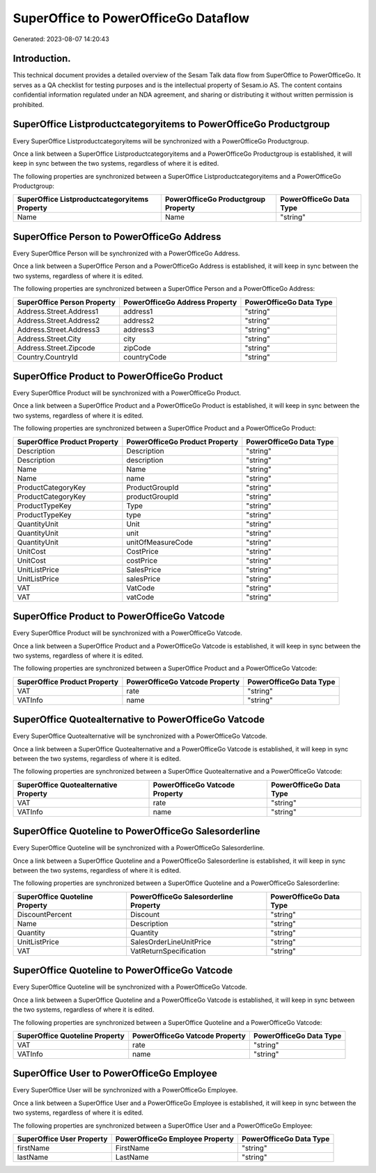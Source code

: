 =====================================
SuperOffice to PowerOfficeGo Dataflow
=====================================

Generated: 2023-08-07 14:20:43

Introduction.
------------

This technical document provides a detailed overview of the Sesam Talk data flow from SuperOffice to PowerOfficeGo. It serves as a QA checklist for testing purposes and is the intellectual property of Sesam.io AS. The content contains confidential information regulated under an NDA agreement, and sharing or distributing it without written permission is prohibited.

SuperOffice Listproductcategoryitems to PowerOfficeGo Productgroup
------------------------------------------------------------------
Every SuperOffice Listproductcategoryitems will be synchronized with a PowerOfficeGo Productgroup.

Once a link between a SuperOffice Listproductcategoryitems and a PowerOfficeGo Productgroup is established, it will keep in sync between the two systems, regardless of where it is edited.

The following properties are synchronized between a SuperOffice Listproductcategoryitems and a PowerOfficeGo Productgroup:

.. list-table::
   :header-rows: 1

   * - SuperOffice Listproductcategoryitems Property
     - PowerOfficeGo Productgroup Property
     - PowerOfficeGo Data Type
   * - Name
     - Name
     - "string"


SuperOffice Person to PowerOfficeGo Address
-------------------------------------------
Every SuperOffice Person will be synchronized with a PowerOfficeGo Address.

Once a link between a SuperOffice Person and a PowerOfficeGo Address is established, it will keep in sync between the two systems, regardless of where it is edited.

The following properties are synchronized between a SuperOffice Person and a PowerOfficeGo Address:

.. list-table::
   :header-rows: 1

   * - SuperOffice Person Property
     - PowerOfficeGo Address Property
     - PowerOfficeGo Data Type
   * - Address.Street.Address1
     - address1
     - "string"
   * - Address.Street.Address2
     - address2
     - "string"
   * - Address.Street.Address3
     - address3
     - "string"
   * - Address.Street.City
     - city
     - "string"
   * - Address.Street.Zipcode
     - zipCode
     - "string"
   * - Country.CountryId
     - countryCode
     - "string"


SuperOffice Product to PowerOfficeGo Product
--------------------------------------------
Every SuperOffice Product will be synchronized with a PowerOfficeGo Product.

Once a link between a SuperOffice Product and a PowerOfficeGo Product is established, it will keep in sync between the two systems, regardless of where it is edited.

The following properties are synchronized between a SuperOffice Product and a PowerOfficeGo Product:

.. list-table::
   :header-rows: 1

   * - SuperOffice Product Property
     - PowerOfficeGo Product Property
     - PowerOfficeGo Data Type
   * - Description
     - Description
     - "string"
   * - Description
     - description
     - "string"
   * - Name
     - Name
     - "string"
   * - Name
     - name
     - "string"
   * - ProductCategoryKey
     - ProductGroupId
     - "string"
   * - ProductCategoryKey
     - productGroupId
     - "string"
   * - ProductTypeKey
     - Type
     - "string"
   * - ProductTypeKey
     - type
     - "string"
   * - QuantityUnit
     - Unit
     - "string"
   * - QuantityUnit
     - unit
     - "string"
   * - QuantityUnit
     - unitOfMeasureCode
     - "string"
   * - UnitCost
     - CostPrice
     - "string"
   * - UnitCost
     - costPrice
     - "string"
   * - UnitListPrice
     - SalesPrice
     - "string"
   * - UnitListPrice
     - salesPrice
     - "string"
   * - VAT
     - VatCode
     - "string"
   * - VAT
     - vatCode
     - "string"


SuperOffice Product to PowerOfficeGo Vatcode
--------------------------------------------
Every SuperOffice Product will be synchronized with a PowerOfficeGo Vatcode.

Once a link between a SuperOffice Product and a PowerOfficeGo Vatcode is established, it will keep in sync between the two systems, regardless of where it is edited.

The following properties are synchronized between a SuperOffice Product and a PowerOfficeGo Vatcode:

.. list-table::
   :header-rows: 1

   * - SuperOffice Product Property
     - PowerOfficeGo Vatcode Property
     - PowerOfficeGo Data Type
   * - VAT
     - rate
     - "string"
   * - VATInfo
     - name
     - "string"


SuperOffice Quotealternative to PowerOfficeGo Vatcode
-----------------------------------------------------
Every SuperOffice Quotealternative will be synchronized with a PowerOfficeGo Vatcode.

Once a link between a SuperOffice Quotealternative and a PowerOfficeGo Vatcode is established, it will keep in sync between the two systems, regardless of where it is edited.

The following properties are synchronized between a SuperOffice Quotealternative and a PowerOfficeGo Vatcode:

.. list-table::
   :header-rows: 1

   * - SuperOffice Quotealternative Property
     - PowerOfficeGo Vatcode Property
     - PowerOfficeGo Data Type
   * - VAT
     - rate
     - "string"
   * - VATInfo
     - name
     - "string"


SuperOffice Quoteline to PowerOfficeGo Salesorderline
-----------------------------------------------------
Every SuperOffice Quoteline will be synchronized with a PowerOfficeGo Salesorderline.

Once a link between a SuperOffice Quoteline and a PowerOfficeGo Salesorderline is established, it will keep in sync between the two systems, regardless of where it is edited.

The following properties are synchronized between a SuperOffice Quoteline and a PowerOfficeGo Salesorderline:

.. list-table::
   :header-rows: 1

   * - SuperOffice Quoteline Property
     - PowerOfficeGo Salesorderline Property
     - PowerOfficeGo Data Type
   * - DiscountPercent
     - Discount
     - "string"
   * - Name
     - Description
     - "string"
   * - Quantity
     - Quantity
     - "string"
   * - UnitListPrice
     - SalesOrderLineUnitPrice
     - "string"
   * - VAT
     - VatReturnSpecification
     - "string"


SuperOffice Quoteline to PowerOfficeGo Vatcode
----------------------------------------------
Every SuperOffice Quoteline will be synchronized with a PowerOfficeGo Vatcode.

Once a link between a SuperOffice Quoteline and a PowerOfficeGo Vatcode is established, it will keep in sync between the two systems, regardless of where it is edited.

The following properties are synchronized between a SuperOffice Quoteline and a PowerOfficeGo Vatcode:

.. list-table::
   :header-rows: 1

   * - SuperOffice Quoteline Property
     - PowerOfficeGo Vatcode Property
     - PowerOfficeGo Data Type
   * - VAT
     - rate
     - "string"
   * - VATInfo
     - name
     - "string"


SuperOffice User to PowerOfficeGo Employee
------------------------------------------
Every SuperOffice User will be synchronized with a PowerOfficeGo Employee.

Once a link between a SuperOffice User and a PowerOfficeGo Employee is established, it will keep in sync between the two systems, regardless of where it is edited.

The following properties are synchronized between a SuperOffice User and a PowerOfficeGo Employee:

.. list-table::
   :header-rows: 1

   * - SuperOffice User Property
     - PowerOfficeGo Employee Property
     - PowerOfficeGo Data Type
   * - firstName
     - FirstName
     - "string"
   * - lastName
     - LastName
     - "string"

